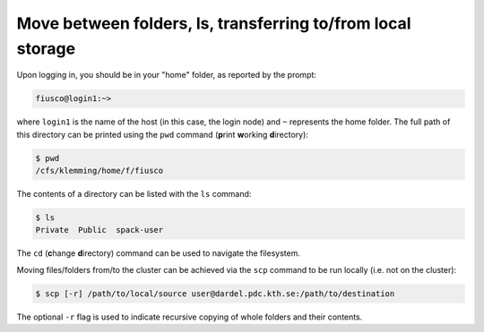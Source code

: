 Move between folders, ls, transferring to/from local storage
===============================================================

Upon logging in, you should be in your "home" folder, as reported by the prompt:

.. code:: console 

   fiusco@login1:~>

where ``login1`` is the name of the host (in this case, the login node) and ``~`` represents
the home folder. The full path of this directory can be printed using the ``pwd`` command
(**p**\ rint **w**\ orking **d**\ irectory):

.. code:: console 

    $ pwd
    /cfs/klemming/home/f/fiusco


The contents of a directory can be listed with the ``ls`` command:

.. code-block:: console 

    $ ls
    Private  Public  spack-user


The ``cd`` (**c**\ hange **d**\ irectory) command can be used to navigate the filesystem. 
 
Moving files/folders from/to the cluster can be achieved via the ``scp`` command to be run locally
(i.e. not on the cluster):

.. code-block:: console
    
    $ scp [-r] /path/to/local/source user@dardel.pdc.kth.se:/path/to/destination 

The optional ``-r`` flag is used to indicate recursive copying of whole folders and their contents.

.. type-along::

    In this workshop, our working folder will be in ``/cfs/klemming/projects/supr/bustestingshared/``. You can create your own folder:

    .. code-block:: console 

        $ cd /cfs/klemming/projects/supr/bustestingshared
        $ mkdir my_name
    
    We can now clone the repository containing the material for the workshop:

    .. code-block:: console

        $ cd my_name
        $ git clone https://github.com/ENCCS/supercomputing4ai_demo
        $ cd supercomputing4ai_demo
